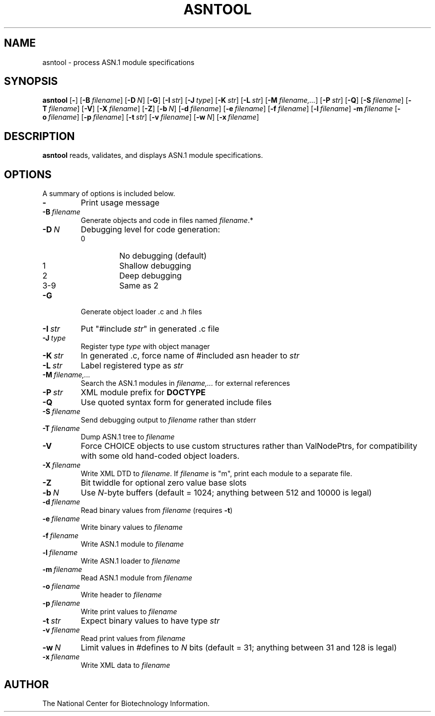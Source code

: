 .TH ASNTOOL 1 2010-09-01 NCBI "NCBI Tools User's Manual"
.SH NAME
asntool \- process ASN.1 module specifications
.SH SYNOPSIS
.B asntool
[\|\fB\-\fP\|]
[\|\fB\-B\fP\ \fIfilename\fP\|]
[\|\fB\-D\fP\ \fIN\fP\|]
[\|\fB\-G\fP\|]
[\|\fB\-I\fP\ \fIstr\fP\|]
[\|\fB\-J\fP\ \fItype\fP\|]
[\|\fB\-K\fP\ \fIstr\fP\|]
[\|\fB\-L\fP\ \fIstr\fP\|]
[\|\fB\-M\fP\ \fIfilename,...\fP\|]
[\|\fB\-P\fP\ \fIstr\fP\|]
[\|\fB\-Q\fP\|]
[\|\fB\-S\fP\ \fIfilename\fP\|]
[\|\fB\-T\fP\ \fIfilename\fP\|]
[\|\fB\-V\fP\|]
[\|\fB\-X\fP\ \fIfilename\fP\|]
[\|\fB\-Z\fP\|]
[\|\fB\-b\fP\ \fIN\fP\|]
[\|\fB\-d\fP\ \fIfilename\fP\|]
[\|\fB\-e\fP\ \fIfilename\fP\|]
[\|\fB\-f\fP\ \fIfilename\fP\|]
[\|\fB\-l\fP\ \fIfilename\fP\|]
\fB\-m\fP\ \fIfilename\fP
[\|\fB\-o\fP\ \fIfilename\fP\|]
[\|\fB\-p\fP\ \fIfilename\fP\|]
[\|\fB\-t\fP\ \fIstr\fP\|]
[\|\fB\-v\fP\ \fIfilename\fP\|]
[\|\fB\-w\fP\ \fIN\fP\|]
[\|\fB\-x\fP\ \fIfilename\fP\|]
.SH DESCRIPTION
\fBasntool\fP reads, validates, and displays ASN.1 module specifications.
.SH OPTIONS
A summary of options is included below.
.TP
\fB\-\fP
Print usage message
.TP
\fB\-B\fP\ \fIfilename\fP
Generate objects and code in files named \fIfilename\fP.*
.TP
\fB\-D\fP\ \fIN\fP
Debugging level for code generation:
.RS
.PD 0
.IP 0
No debugging (default)
.IP 1
Shallow debugging
.IP 2
Deep debugging
.IP 3-9
Same as 2
.PD
.RE
.TP
\fB\-G\fP
Generate object loader .c and .h files
.TP
\fB\-I\fP\ \fIstr\fP
Put "#include \fIstr\fP" in generated .c file
.TP
\fB\-J\fP\ \fItype\fP
Register type \fItype\fP with object manager
.TP
\fB\-K\fP\ \fIstr\fP
In generated .c, force name of #included asn header to \fIstr\fP
.TP
\fB\-L\fP\ \fIstr\fP
Label registered type as \fIstr\fP
.TP
\fB\-M\fP\ \fIfilename,...\fP
Search the ASN.1 modules in \fIfilename,...\fP for external references
.TP
\fB\-P\fP\ \fIstr\fP
XML module prefix for \fBDOCTYPE\fP
.TP
\fB\-Q\fP
Use quoted syntax form for generated include files
.TP
\fB\-S\fP\ \fIfilename\fP
Send debugging output to \fIfilename\fP rather than stderr
.TP
\fB\-T\fP\ \fIfilename\fP
Dump ASN.1 tree to \fIfilename\fP
.TP
\fB\-V\fP
Force CHOICE objects to use custom structures rather than ValNodePtrs,
for compatibility with some old hand-coded object loaders.
.TP
\fB\-X\fP\ \fIfilename\fP
Write XML DTD to \fIfilename\fP.  If \fIfilename\fP is "m", print each
module to a separate file.
.TP
\fB\-Z\fP
Bit twiddle for optional zero value base slots
.TP
\fB\-b\fP\ \fIN\fP
Use \fIN\fP-byte buffers (default = 1024; anything between 512 and
10000 is legal)
.TP
\fB\-d\fP\ \fIfilename\fP
Read binary values from \fIfilename\fP (requires \fB\-t\fP)
.TP
\fB\-e\fP\ \fIfilename\fP
Write binary values to \fIfilename\fP
.TP
\fB\-f\fP\ \fIfilename\fP
Write ASN.1 module to \fIfilename\fP
.TP
\fB\-l\fP\ \fIfilename\fP
Write ASN.1 loader to \fIfilename\fP
.TP
\fB\-m\fP\ \fIfilename\fP
Read ASN.1 module from \fIfilename\fP
.TP
\fB\-o\fP\ \fIfilename\fP
Write header to \fIfilename\fP
.TP
\fB\-p\fP\ \fIfilename\fP
Write print values to \fIfilename\fP
.TP
\fB\-t\fP\ \fIstr\fP
Expect binary values to have type \fIstr\fP
.TP
\fB\-v\fP\ \fIfilename\fP
Read print values from \fIfilename\fP
.TP
\fB\-w\fP\ \fIN\fP
Limit values in #defines to \fIN\fP bits (default = 31; anything
between 31 and 128 is legal)
.TP
\fB\-x\fP\ \fIfilename\fP
Write XML data to \fIfilename\fP
.SH AUTHOR
The National Center for Biotechnology Information.
